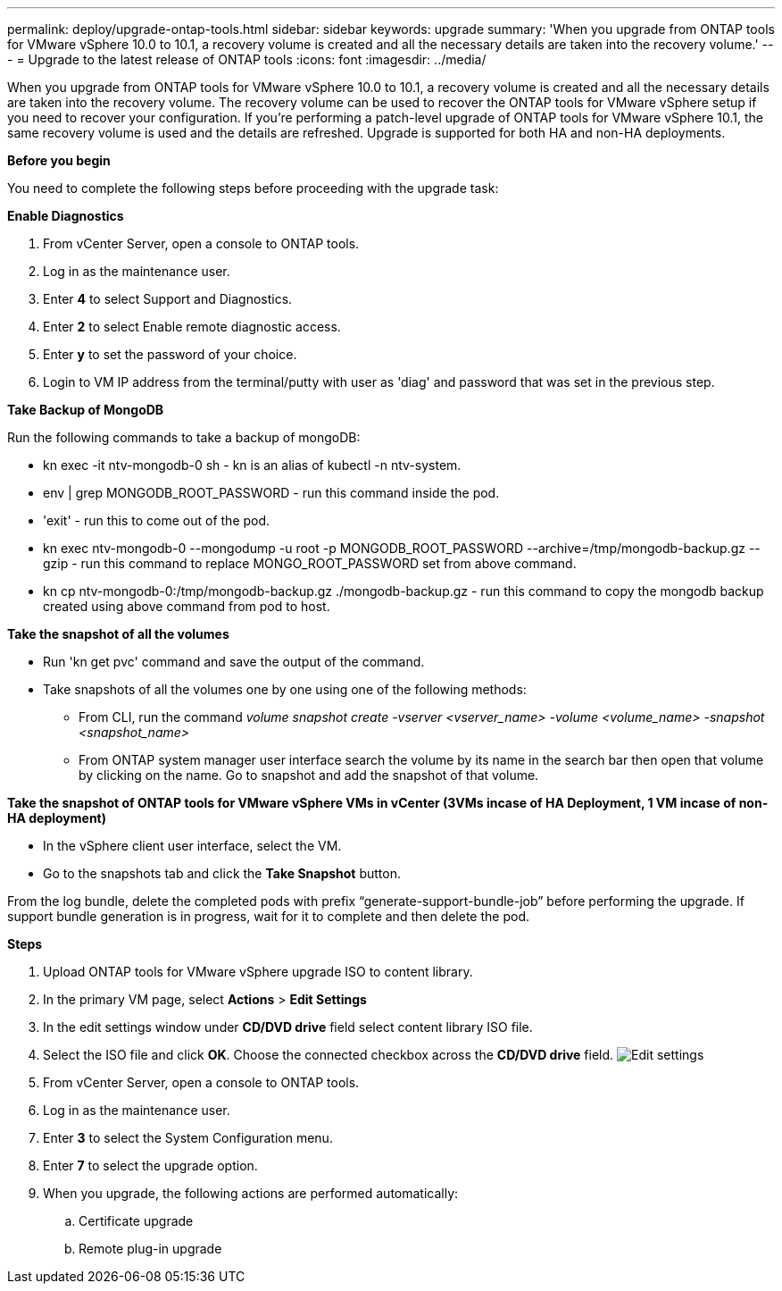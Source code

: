 ---
permalink: deploy/upgrade-ontap-tools.html
sidebar: sidebar
keywords: upgrade
summary: 'When you upgrade from ONTAP tools for VMware vSphere 10.0 to 10.1, a recovery volume is created and all the necessary details are taken into the recovery volume.'
---
= Upgrade to the latest release of ONTAP tools
:icons: font
:imagesdir: ../media/

[.lead]
When you upgrade from ONTAP tools for VMware vSphere 10.0 to 10.1, a recovery volume is created and all the necessary details are taken into the recovery volume. The recovery volume can be used to recover the ONTAP tools for VMware vSphere setup if you need to recover your configuration. If you’re performing a patch-level upgrade of ONTAP tools for VMware vSphere 10.1, the same recovery volume is used and the details are refreshed. 
Upgrade is supported for both HA and non-HA deployments.

*Before you begin*

You need to complete the following steps before proceeding with the upgrade task:


*Enable Diagnostics*

. From vCenter Server, open a console to ONTAP tools.
. Log in as the maintenance user.
. Enter *4* to select Support and Diagnostics.
. Enter *2* to select Enable remote diagnostic access.
. Enter *y* to set the password of your choice.
. Login to VM IP address from the terminal/putty with user as 'diag' and password that was set in the previous step.

*Take Backup of MongoDB*

Run the following commands to take a backup of mongoDB:

* kn exec -it ntv-mongodb-0 sh - kn is an alias of kubectl -n ntv-system.
* env | grep MONGODB_ROOT_PASSWORD - run this command inside the pod.
* 'exit' - run this to come out of the pod.
* kn exec ntv-mongodb-0 --mongodump -u root -p MONGODB_ROOT_PASSWORD --archive=/tmp/mongodb-backup.gz --gzip - run this command to replace MONGO_ROOT_PASSWORD set from above command.
* kn cp ntv-mongodb-0:/tmp/mongodb-backup.gz ./mongodb-backup.gz - run this command to copy the mongodb backup created using above command from pod to host.

*Take the snapshot of all the volumes*

* Run 'kn get pvc' command and save the output of the command.
* Take snapshots of all the volumes one by one using one of the following methods:
** From CLI, run the command _volume snapshot create -vserver <vserver_name> -volume <volume_name> -snapshot <snapshot_name>_
** From ONTAP system manager user interface search the volume by its name in the search bar then open that volume by clicking on the name. Go to snapshot and add the snapshot of that volume.

*Take the snapshot of ONTAP tools for VMware vSphere VMs in vCenter (3VMs incase of HA Deployment, 1 VM incase of non-HA deployment)*

* In the vSphere client user interface, select the VM.
* Go to the snapshots tab and click the *Take Snapshot* button.

From the log bundle, delete the completed pods with prefix “generate-support-bundle-job” before performing the upgrade.
If support bundle generation is in progress, wait for it to complete and then delete the pod.

*Steps*

. Upload ONTAP tools for VMware vSphere upgrade ISO to content library.
. In the primary VM page, select *Actions* > *Edit Settings* 
. In the edit settings window under *CD/DVD drive* field select content library ISO file. 
. Select the ISO file and click *OK*. Choose the connected checkbox across the *CD/DVD drive* field.
image:../media/primaryvm-edit-settings.png[Edit settings]
. From vCenter Server, open a console to ONTAP tools.
. Log in as the maintenance user.
. Enter *3* to select the System Configuration menu.
. Enter *7* to select the upgrade option.
. When you upgrade, the following actions are performed automatically:
.. Certificate upgrade
.. Remote plug-in upgrade

